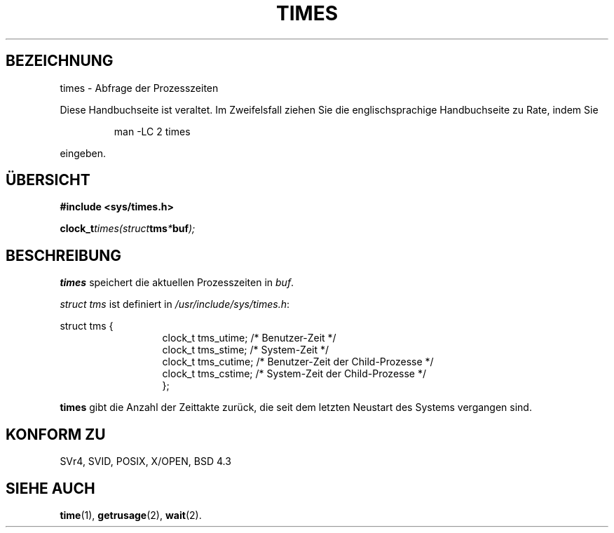 .\" Hey Emacs! This file is -*- nroff -*- source.
.\"
.\" Copyright (c) 1992 Drew Eckhardt (drew@cs.colorado.edu), Märzch 28, 1992
.\"
.\" Permission is granted to make and distribute verbatim copies of this
.\" manual provided the copyright notice and this permission notice are
.\" preserved on all copies.
.\"
.\" Permission is granted to copy and distribute modified versions of this
.\" manual under the conditions for verbatim copying, provided that the
.\" entire resulting derived work is distributed under the terms of a
.\" permission notice identical to this one
.\" 
.\" Since the Linux kernel and libraries are constantly changing, this
.\" manual page may be incorrect or out-of-date.  The author(s) assume no
.\" responsibility for errors or omissions, or for damages resulting from
.\" the use of the information contained herein.  The author(s) may not
.\" have taken the same level of care in the production of this manual,
.\" which is licensed free of charge, as they might when working
.\" professionally.
.\" 
.\" Formatted or processed versions of this manual, if unaccompanied by
.\" the source, must acknowledge the copyright and authors of this work.
.\"
.\" Modified by Michael Haardt (u31b3hs@pool.informatik.rwth-aachen.de)
.\" Modified Sat Juli 24 14:29:17 1993 by Rik Faith (faith@cs.unc.edu)
.\" Modified 961203 by aeb@cwi.nl
.\"
.\" Translated into German by Ralf Demmer, Translation & Consulting
.\" rdemmer@rdemmer.de, http://www.rdemmer.de
.\" Berlin, Dienstag, 2. März 1999
.\" 
.TH TIMES 2 "27. Mai 1999" "" "Systemaufrufe"
.SH BEZEICHNUNG
times \- Abfrage der Prozesszeiten
.PP
Diese Handbuchseite ist veraltet. Im Zweifelsfall ziehen Sie
die englischsprachige Handbuchseite zu Rate, indem Sie
.IP
man -LC 2 times
.PP
eingeben.
.SH ÜBERSICHT
.B #include <sys/times.h>
.sp
.BI clock_t times(struct tms * buf );
.SH BESCHREIBUNG
.B times
speichert die aktuellen Prozesszeiten in 
.IR buf .  

.I struct tms
ist definiert in 
.IR /usr/include/sys/times.h :
.sp
.nf
struct  tms  {
.in 20
clock_t tms_utime;  /* Benutzer-Zeit */
clock_t tms_stime;  /* System-Zeit */
clock_t tms_cutime; /* Benutzer-Zeit der Child-Prozesse */
clock_t tms_cstime; /* System-Zeit der Child-Prozesse */
};
.in 10
.fi
.PP
.B times
gibt die Anzahl der Zeittakte zurück, die seit dem letzten Neustart des
Systems vergangen sind.
.SH KONFORM ZU
SVr4, SVID, POSIX, X/OPEN, BSD 4.3
.SH SIEHE AUCH
.BR time (1),
.BR getrusage (2),
.BR wait (2).

